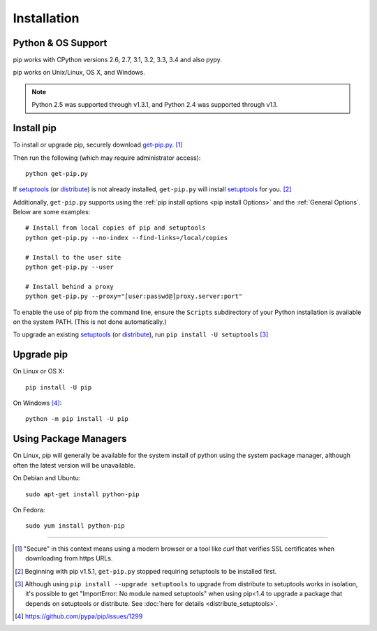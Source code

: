.. _`Installation`:

Installation
============

Python & OS Support
-------------------

pip works with CPython versions 2.6, 2.7, 3.1, 3.2, 3.3, 3.4 and also pypy.

pip works on Unix/Linux, OS X, and Windows.

.. note::

  Python 2.5 was supported through v1.3.1, and Python 2.4 was supported through v1.1.


.. _`get-pip`:

Install pip
-----------

To install or upgrade pip, securely download `get-pip.py
<https://bootstrap.pypa.io/get-pip.py>`_. [1]_

Then run the following (which may require administrator access)::

 python get-pip.py

If `setuptools`_ (or `distribute`_) is not already installed, ``get-pip.py`` will
install `setuptools`_ for you. [2]_

Additionally, ``get-pip.py`` supports using the :ref:`pip install options <pip
install Options>` and the :ref:`General Options`. Below are some examples:

::

  # Install from local copies of pip and setuptools
  python get-pip.py --no-index --find-links=/local/copies

  # Install to the user site
  python get-pip.py --user

  # Install behind a proxy
  python get-pip.py --proxy="[user:passwd@]proxy.server:port"

To enable the use of pip from the command line, ensure the ``Scripts`` subdirectory of
your Python installation is available on the system PATH. (This is not done automatically.)

To upgrade an existing `setuptools`_ (or `distribute`_), run ``pip install -U setuptools`` [3]_


Upgrade pip
-----------

On Linux or OS X:

::

 pip install -U pip


On Windows [4]_:

::

 python -m pip install -U pip



Using Package Managers
----------------------

On Linux, pip will generally be available for the system install of python using
the system package manager, although often the latest version will be
unavailable.

On Debian and Ubuntu::

   sudo apt-get install python-pip

On Fedora::

   sudo yum install python-pip


----

.. [1] "Secure" in this context means using a modern browser or a
       tool like `curl` that verifies SSL certificates when downloading from
       https URLs.

.. [2] Beginning with pip v1.5.1, ``get-pip.py`` stopped requiring setuptools to
       be installed first.

.. [3] Although using ``pip install --upgrade setuptools`` to upgrade from
       distribute to setuptools works in isolation, it's possible to get
       "ImportError: No module named setuptools" when using pip<1.4 to upgrade a
       package that depends on setuptools or distribute. See :doc:`here for
       details <distribute_setuptools>`.

.. [4] https://github.com/pypa/pip/issues/1299

.. _setuptools: https://pypi.python.org/pypi/setuptools
.. _distribute: https://pypi.python.org/pypi/distribute
